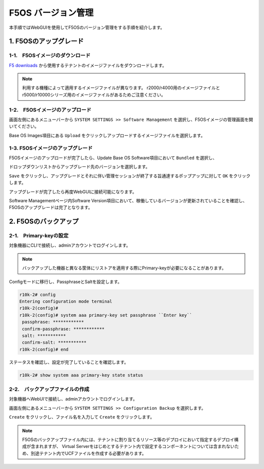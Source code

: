 
F5OS バージョン管理
########

本手順ではWebGUIを使用してF5OSのバージョン管理をする手順を紹介します。

1. F5OSのアップグレード
--------------
1-1.　F5OSイメージのダウンロード
~~~~~~~~
\ `F5 downloads <https://my.f5.com/s/downloads>`__ から使用するテナントのイメージファイルをダウンロードします。

.. NOTE::
   利用する機種によって適用するイメージファイルが異なります。
   r2000/r4000用のイメージファイルとr5000/r10000シリーズ用のイメージファイルがあるためご注意ください。

1-2.　F5OSイメージのアップロード
~~~~~~~~

画面左側にあるメニューバーから ``SYSTEM SETTINGS >> Software Management`` を選択し、F5OSイメージの管理画面を開いてください。

Base OS Images項目にある ``Upload`` をクリックしアップロードするイメージファイルを選択します。

.. image:: ./media/F5OS-image-upload.png
      :width: 400

1-3. F5OSイメージのアップグレード
~~~~~~~~
F5OSイメージのアップロードが完了したら、Update Base OS Software項目において ``Bundled`` を選択し、

ドロップダウンリストからアップグレード先のバージョンを選択します。

``Save`` をクリックし、アップグレードとそれに伴い管理セッションが終了する旨通達するポップアップに対して ``OK`` をクリックします。

アップグレードが完了したら再度WebGUIに接続可能になります。

Software Managementページ内Software Version項目において、稼働しているバージョンが更新されていることを確認し、F5OSのアップグレードは完了となります。

.. image:: ./media/F5OS-upgrade.png
      :width: 400

2. F5OSのバックアップ
--------------
2-1.　Primary-keyの設定
~~~~~~~~
対象機器にCLIで接続し、adminアカウントでログインします。

.. NOTE::
   バックアップした機器と異なる筐体にリストアを適用する際にPrimary-keyが必要になることがあります。

Configモードに移行し、PassphraseとSaltを設定します。

.. code-block:: cmdin

   r10k-2# config
   Entering configuration mode terminal
   r10k-2(config)#
   r10k-2(config)# system aaa primary-key set passphrase ``Enter key`` 
    passphrase: ************
    confirm-passphrase: ************
    salt: *********** 
    confirm-salt: ***********
   r10k-2(config)# end

ステータスを確認し、設定が完了していることを確認します。

.. code-block:: cmdin

   r10k-2# show system aaa primary-key state status

2-2.　バックアップファイルの作成
~~~~~~~~
対象機器へWebUIで接続し、adminアカウントでログインします。

画面左側にあるメニューバーから ``SYSTEM SETTINGS >> Configuration Backup`` を選択します。

``Create`` をクリックし、ファイル名を入力して ``Create`` をクリックします。

.. image:: ./media/backup.png
      :width: 400

.. NOTE::
   F5OSのバックアップファイル内には、テナントに割り当てるリソース等のデプロイにおいて指定するデプロイ構成が含まれますが、
   Virtual Serverをはじめとするテナント内で設定するコンポーネントについては含まれないため、別途テナント内でUCFファイルを作成する必要があります。
